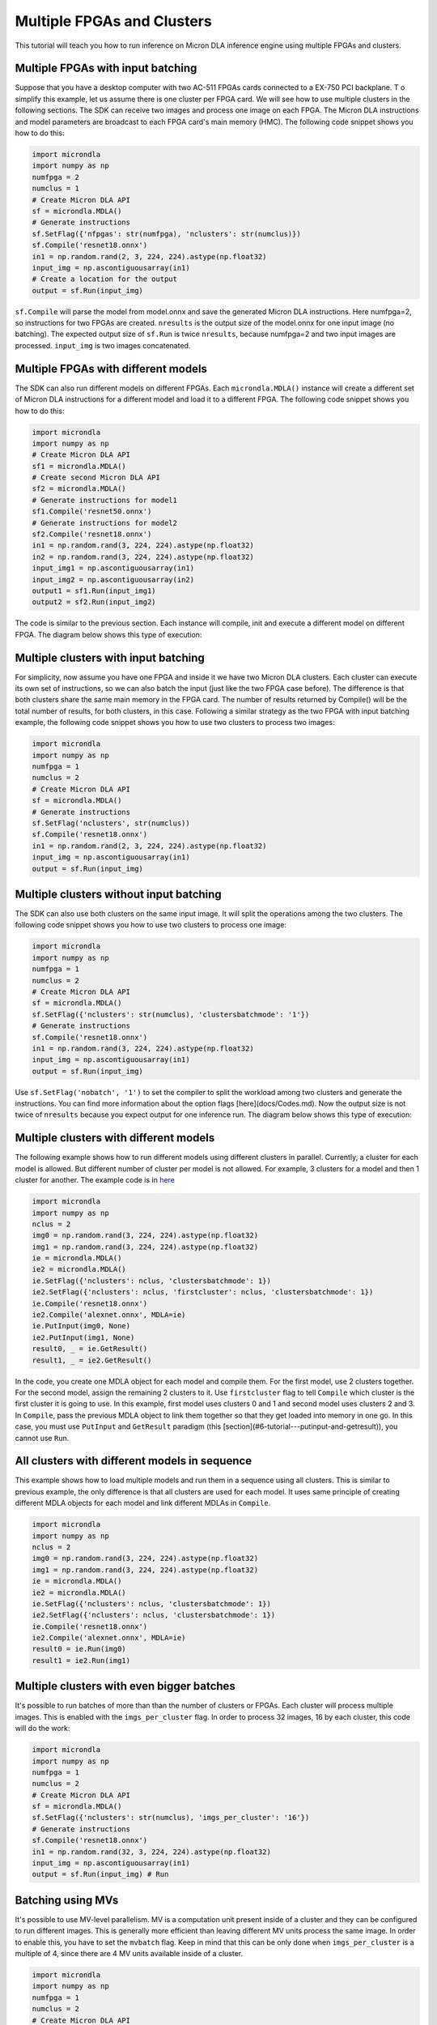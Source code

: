 Multiple FPGAs and Clusters
===========================

This tutorial will teach you how to run inference on Micron DLA inference engine using multiple FPGAs and clusters.

Multiple FPGAs with input batching
----------------------------------

Suppose that you have a desktop computer with two AC-511 FPGAs cards connected to a EX-750 PCI backplane. T
o simplify this example, let us assume there is one cluster per FPGA card. 
We will see how to use multiple clusters in the following sections. 
The SDK can receive two images and process one image on each FPGA. 
The Micron DLA instructions and model parameters are broadcast to each FPGA card's main memory (HMC). 
The following code snippet shows you how to do this:

.. code-block:: python

    import microndla
    import numpy as np
    numfpga = 2
    numclus = 1
    # Create Micron DLA API
    sf = microndla.MDLA()
    # Generate instructions
    sf.SetFlag({'nfpgas': str(numfpga), 'nclusters': str(numclus)})
    sf.Compile('resnet18.onnx')
    in1 = np.random.rand(2, 3, 224, 224).astype(np.float32)
    input_img = np.ascontiguousarray(in1)
    # Create a location for the output
    output = sf.Run(input_img)

``sf.Compile`` will parse the model from model.onnx and save the generated Micron DLA instructions. Here numfpga=2, so instructions for two FPGAs are created.
``nresults`` is the output size of the model.onnx for one input image (no batching).
The expected output size of ``sf.Run`` is twice ``nresults``, because numfpga=2 and two input images are processed. ``input_img`` is two images concatenated.

.. image:: ../images/tutorials/2fpga2img.png

Multiple FPGAs with different models
------------------------------------

The SDK can also run different models on different FPGAs. 
Each ``microndla.MDLA()`` instance will create a different set of Micron DLA instructions for a different model and load it to a different FPGA.
The following code snippet shows you how to do this:

.. code-block:: python

    import microndla
    import numpy as np
    # Create Micron DLA API
    sf1 = microndla.MDLA()
    # Create second Micron DLA API
    sf2 = microndla.MDLA()
    # Generate instructions for model1
    sf1.Compile('resnet50.onnx')
    # Generate instructions for model2
    sf2.Compile('resnet18.onnx')
    in1 = np.random.rand(3, 224, 224).astype(np.float32)
    in2 = np.random.rand(3, 224, 224).astype(np.float32)
    input_img1 = np.ascontiguousarray(in1)
    input_img2 = np.ascontiguousarray(in2)
    output1 = sf1.Run(input_img1)
    output2 = sf2.Run(input_img2)

The code is similar to the previous section. 
Each instance will compile, init and execute a different model on different FPGA.
The diagram below shows this type of execution:

.. image:: ../images/tutorials/2fpga2model.png

Multiple clusters with input batching
-------------------------------------

For simplicity, now assume you have one FPGA and inside it we have two Micron DLA clusters. 
Each cluster can execute its own set of instructions, so we can also batch the input (just like the two FPGA case before). 
The difference is that both clusters share the same main memory in the FPGA card. 
The number of results returned by Compile() will be the total number of results, for both clusters, in this case. 
Following a similar strategy as the two FPGA with input batching example, the following code snippet shows you how to use two clusters to process two images:

.. code-block:: python

    import microndla
    import numpy as np
    numfpga = 1
    numclus = 2
    # Create Micron DLA API
    sf = microndla.MDLA()
    # Generate instructions
    sf.SetFlag('nclusters', str(numclus))
    sf.Compile('resnet18.onnx')
    in1 = np.random.rand(2, 3, 224, 224).astype(np.float32)
    input_img = np.ascontiguousarray(in1)
    output = sf.Run(input_img)

.. image:: ../images/tutorials/2clus2img.png

Multiple clusters without input batching
----------------------------------------

The SDK can also use both clusters on the same input image. 
It will split the operations among the two clusters.
The following code snippet shows you how to use two clusters to process one image:

.. code-block:: python

    import microndla
    import numpy as np
    numfpga = 1
    numclus = 2
    # Create Micron DLA API
    sf = microndla.MDLA()
    sf.SetFlag({'nclusters': str(numclus), 'clustersbatchmode': '1'})
    # Generate instructions
    sf.Compile('resnet18.onnx')
    in1 = np.random.rand(3, 224, 224).astype(np.float32)
    input_img = np.ascontiguousarray(in1)
    output = sf.Run(input_img)

Use ``sf.SetFlag('nobatch', '1')`` to set the compiler to split the workload among two clusters and generate the instructions.
You can find more information about the option flags [here](docs/Codes.md).
Now the output size is not twice of ``nresults`` because you expect output for one inference run.
The diagram below shows this type of execution:

.. image:: ../images/tutorials/2clus1img.png

Multiple clusters with different models
---------------------------------------

The following example shows how to run different models using different clusters in parallel. 
Currently, a cluster for each model is allowed. But different number of cluster per model is not allowed. 
For example, 3 clusters for a model and then 1 cluster for another.
The example code is in `here <https://github.com/micronDLA/SDK/blob/master/examples/python_api/twonetdemo.py>`_

.. code-block:: python

    import microndla
    import numpy as np
    nclus = 2
    img0 = np.random.rand(3, 224, 224).astype(np.float32)
    img1 = np.random.rand(3, 224, 224).astype(np.float32)
    ie = microndla.MDLA()
    ie2 = microndla.MDLA()
    ie.SetFlag({'nclusters': nclus, 'clustersbatchmode': 1})
    ie2.SetFlag({'nclusters': nclus, 'firstcluster': nclus, 'clustersbatchmode': 1})
    ie.Compile('resnet18.onnx')
    ie2.Compile('alexnet.onnx', MDLA=ie)
    ie.PutInput(img0, None)
    ie2.PutInput(img1, None)
    result0, _ = ie.GetResult()
    result1, _ = ie2.GetResult()

In the code, you create one MDLA object for each model and compile them. 
For the first model, use 2 clusters together. 
For the second model, assign the remaining 2 clusters to it. Use ``firstcluster`` flag to tell ``Compile`` which cluster is the first cluster it is going to use.
In this example, first model uses clusters 0 and 1 and second model uses clusters 2 and 3. 
In ``Compile``, pass the previous MDLA object to link them together so that they get loaded into memory in one go. 
In this case, you must use ``PutInput`` and ``GetResult`` paradigm (this [section](#6-tutorial---putinput-and-getresult)), you cannot use ``Run``.

.. image:: ../images/tutorials/2clus2model.png

All clusters with different models in sequence
----------------------------------------------

This example shows how to load multiple models and run them in a sequence using all clusters. 
This is similar to previous example, the only difference is that all clusters are used for each model. 
It uses same principle of creating different MDLA objects for each model and link different MDLAs in ``Compile``.

.. code-block:: python

    import microndla
    import numpy as np
    nclus = 2
    img0 = np.random.rand(3, 224, 224).astype(np.float32)
    img1 = np.random.rand(3, 224, 224).astype(np.float32)
    ie = microndla.MDLA()
    ie2 = microndla.MDLA()
    ie.SetFlag({'nclusters': nclus, 'clustersbatchmode': 1})
    ie2.SetFlag({'nclusters': nclus, 'clustersbatchmode': 1})
    ie.Compile('resnet18.onnx')
    ie2.Compile('alexnet.onnx', MDLA=ie)
    result0 = ie.Run(img0)
    result1 = ie2.Run(img1)

.. image:: ../images/tutorials/2clus2seqmodel.png

Multiple clusters with even bigger batches
------------------------------------------

It's possible to run batches of more than than the number of clusters or FPGAs. 
Each cluster will process multiple images. 
This is enabled with the ``imgs_per_cluster`` flag. 
In order to process 32 images, 16 by each cluster, this code will do the work:

.. code-block:: python

    import microndla
    import numpy as np
    numfpga = 1
    numclus = 2
    # Create Micron DLA API
    sf = microndla.MDLA()
    sf.SetFlag({'nclusters': str(numclus), 'imgs_per_cluster': '16'})
    # Generate instructions
    sf.Compile('resnet18.onnx')
    in1 = np.random.rand(32, 3, 224, 224).astype(np.float32)
    input_img = np.ascontiguousarray(in1)
    output = sf.Run(input_img) # Run

Batching using MVs
------------------

It's possible to use MV-level parallelism. MV is a computation unit present inside of a cluster and they can be configured to run different images.
This is generally more efficient than leaving different MV units process the same image.
In order to enable this, you have to set the ``mvbatch`` flag. 
Keep in mind that this can be only done when ``imgs_per_cluster`` is a multiple of 4, since there are 4 MV units available inside of a cluster.

.. code-block:: python

    import microndla
    import numpy as np
    numfpga = 1
    numclus = 2
    # Create Micron DLA API
    sf = microndla.MDLA()
    sf.SetFlag({'nclusters': str(numclus), 'imgs_per_cluster': '16', 'mvbatch': '1'})
    # Generate instructions
    sf.Compile('resnet18.onnx')
    in1 = np.random.rand(32, 3, 224, 224).astype(np.float32)
    input_img = np.ascontiguousarray(in1)
    output = sf.Run(input_img)
